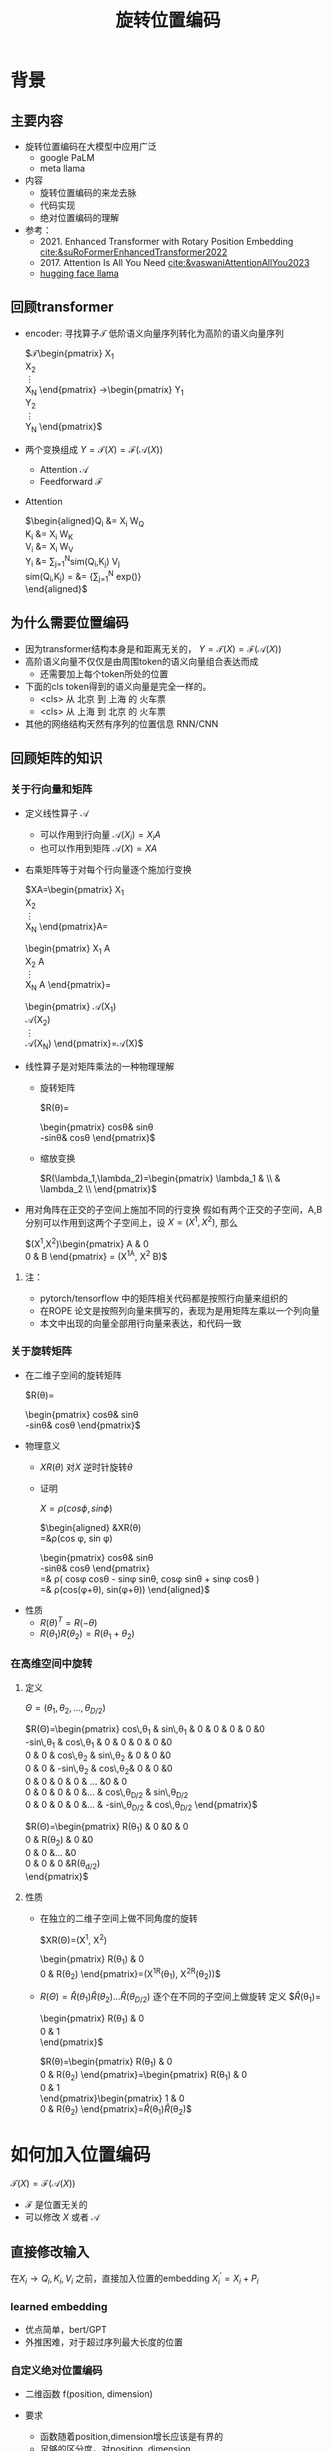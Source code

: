 #+TITLE: 旋转位置编码
* 背景
** 主要内容
- 旋转位置编码在大模型中应用广泛
  + google PaLM
  + meta llama
- 内容
  + 旋转位置编码的来龙去脉
  + 代码实现
  + 绝对位置编码的理解
- 参考：
  + 2021. Enhanced Transformer with Rotary Position Embedding
     [[cite:&suRoFormerEnhancedTransformer2022]]
  + 2017. Attention Is All You Need
     [[cite:&vaswaniAttentionAllYou2023]]
  + [[https://github.com/huggingface/transformers/blob/main/src/transformers/models/llama/modeling_llama.py][hugging face llama]]
** 回顾transformer
- encoder: 寻找算子$\mathcal{T}$ 低阶语义向量序列转化为高阶的语义向量序列
   
   $\mathcal{T}\begin{pmatrix}
   X_1\\
   X_2\\
   \vdots\\
   X_N
   \end{pmatrix}
   \rightarrow\begin{pmatrix}
   Y_1\\
   Y_2\\
   \vdots\\
   Y_N
   \end{pmatrix}$
- 两个变换组成 $Y=\mathcal{T}(X)=\mathcal{F}(\mathcal{A}(X))$
  + Attention $\mathcal{A}$
  + Feedforward $\mathcal{F}$
- Attention
   
   $\begin{aligned}Q_{i} &= X_{i} W_{Q} \\
   K_{i} &= X_{i} W_{K}\\
   V_{i} &= X_{i} W_{V}\\
   Y_{i} &= \sum_{j=1}^{N}sim(Q_i,K_{j}) V_j\\
   sim(Q_{i},K_j) = &= \frac{exp(\frac{Q_{i}K_{j}^{T}}{\sqrt{D}})}
   {\sum_{j=1}^N exp(\frac{Q_iK_j^{T}}{\sqrt{D}})}\\
   \end{aligned}$

** 为什么需要位置编码
- 因为transformer结构本身是和距离无关的，
   $Y=\mathcal{T}(X)=\mathcal{F}(\mathcal{A}(X))$
- 高阶语义向量不仅仅是由周围token的语义向量组合表达而成
  + 还需要加上每个token所处的位置
- 下面的cls token得到的语义向量是完全一样的。
  + <cls> 从 北京 到 上海 的 火车票
  + <cls> 从 上海 到 北京 的 火车票
- 其他的网络结构天然有序列的位置信息 RNN/CNN
** 回顾矩阵的知识
*** 关于行向量和矩阵
- 定义线性算子 $\mathcal{A}$
  + 可以作用到行向量  $\mathcal{A}(X_i) = X_{i} A$
  + 也可以作用到矩阵  $\mathcal{A}(X) = XA$
- 右乘矩阵等于对每个行向量逐个施加行变换
   
   $XA=\begin{pmatrix}
   X_1\\
   X_2\\
   \vdots\\
   X_N
   \end{pmatrix}A=
   \begin{pmatrix}
   X_1 A\\
   X_2 A\\
   \vdots\\
   X_N A
   \end{pmatrix}=
   \begin{pmatrix}
   \mathcal{A}(X_1) \\
   \mathcal{A}(X_2) \\
   \vdots\\
   \mathcal{A}(X_N) 
   \end{pmatrix}=\mathcal{A}(X)$
- 线性算子是对矩阵乘法的一种物理理解
  + 旋转矩阵
     
     $R(\theta)=
     \begin{pmatrix}
     cos\theta& sin\theta\\
     -sin\theta& cos\theta
     \end{pmatrix}$
  + 缩放变换
     
     $R(\lambda_1,\lambda_2)=\begin{pmatrix} \lambda_1 & \\
        & \lambda_2 \\ \end{pmatrix}$
- 用对角阵在正交的子空间上施加不同的行变换
   假如有两个正交的子空间，A,B 分别可以作用到这两个子空间上，设 $X= (X^1, X^2)$, 那么
   
   $(X^1,X^2)\begin{pmatrix}
   A & 0 \\
   0 & B
   \end{pmatrix} = (X^1A, X^2 B)$
**** 注：
- pytorch/tensorflow 中的矩阵相关代码都是按照行向量来组织的
- 在ROPE 论文是按照列向量来撰写的，表现为是用矩阵左乘以一个列向量
- 本文中出现的向量全部用行向量来表达，和代码一致
*** 关于旋转矩阵
- 在二维子空间的旋转矩阵
   
   $R(\theta)=
   \begin{pmatrix}
   cos\theta& sin\theta\\
   -sin\theta& cos\theta
   \end{pmatrix}$
   
#+DOWNLOADED: screenshot @ 2024-03-15 23:20:19
#+ATTR_HTML: :width 200px :align middle
[[file:images/2024-03-15_23-20-19_screenshot.png]]

- 物理意义
  + $XR(\theta)$ 对$X$ 逆时针旋转$\theta$
  + 证明

     $X=\rho(cos\phi, sin\phi)$
     
     $\begin{aligned}
     &XR(\theta)\\
     =&\rho(cos \phi, sin \phi)
     \begin{pmatrix}
     cos\theta& sin\theta\\
     -sin\theta& cos\theta
     \end{pmatrix} \\
     =& \rho(
     cos\phi cos\theta - sin\phi sin\theta,
     cos\phi sin\theta + sin\phi cos\theta
     )\\
     =& \rho(cos(\phi+\theta), sin(\phi+\theta))
     \end{aligned}$
- 性质
  + $R(\theta)^T=R(-\theta)$
  + $R(\theta_1)R(\theta_2)=R(\theta_1+\theta_{2})$
*** 在高维空间中旋转
**** 定义
$\Theta=(\theta_{1},\theta_2,\ldots,\theta_{D/2})$
     
$R(\Theta)=\begin{pmatrix}
   cos\,\theta_{1} & sin\,\theta_1 & 0 & 0 & 0 & 0 &0\\
   -sin\,\theta_{1} & cos\,\theta_1 & 0 & 0 & 0 & 0 &0 \\
   0 & 0 & cos\,\theta_{2} & sin\,\theta_2 & 0 & 0 &0 \\
   0 & 0 & -sin\,\theta_{2} & cos\,\theta_2& 0 & 0 &0  \\
   0 & 0 & 0 & 0 & \ldots &0 & 0 \\
   0 & 0 & 0 & 0 &\ldots & cos\,\theta_{D/2} & sin\,\theta_{D/2}  \\
   0 & 0 & 0 & 0 &\ldots & -sin\,\theta_{D/2} & cos\,\theta_{D/2}
   \end{pmatrix}$

$R(\Theta)=\begin{pmatrix}
   R(\theta_{1}) & 0 &0 & 0\\
   0 & R(\theta_2) & 0 &0 \\
   0 & 0 &\ldots &0  \\
   0 & 0 & 0 &R(\theta_{d/2})\\ 
   \end{pmatrix}$  
**** 性质
- 在独立的二维子空间上做不同角度的旋转

   $XR(\Theta)=(X^1, X^2)
   \begin{pmatrix}
   R(\theta_{1}) & 0 \\
   0 & R(\theta_2)
   \end{pmatrix}=(X^1R(\theta_1), X^2R(\theta_2))$

- $R(\Theta)=\widehat{R}(\theta_1)\widehat{R}(\theta_2)\ldots\widehat{R}(\theta_{D/2})$ 逐个在不同的子空间上做旋转
   定义
   $\widehat{R}(\theta_1)=
  \begin{pmatrix}
  R(\theta_{1}) & 0 \\
  0 & 1 \\
  \end{pmatrix}$
   
   $R(\theta)=\begin{pmatrix}
  R(\theta_{1}) & 0 \\
  0 & R(\theta_2) 
  \end{pmatrix}=\begin{pmatrix}
  R(\theta_{1}) & 0 \\
  0 & 1 \\
  \end{pmatrix}\begin{pmatrix}
  1 & 0 \\
  0 & R(\theta_2) 
  \end{pmatrix}=\widehat{R}(\theta_1)\widehat{R}(\theta_2)$

* 如何加入位置编码
  $\mathcal{T}(X)=\mathcal{F}(\mathcal{A}(X))$
  - $\mathcal{F}$ 是位置无关的
  - 可以修改 $X$ 或者 $\mathcal{A}$
** 直接修改输入
在$X_i \rightarrow Q_i, K_i, V_i$ 之前，直接加入位置的embedding
$X_i^{'}=X_i+P_i$
*** learned embedding
- 优点简单，bert/GPT
- 外推困难，对于超过序列最大长度的位置
*** 自定义绝对位置编码
- 二维函数 f(position, dimension)
- 要求
  + 函数随着position,dimension增长应该是有界的
  + 足够的区分度，对position, dimension
- 例子
   
   $\begin{aligned}
   P_{i,2t} &= sin(k/10000^{2t/D}) &&\\
   P_{i,2t+1} &= cos(k/10000^{2t/D})&&\\
   \end{aligned}$

   $t\in[0,1,\ldots,D/2-1], i\ge0$
- 问题: 语义应该是和相对位置有关的，而不是绝对位置
** 修改Attention
- Attention
   
   $\begin{aligned}Q_{i} &= X_{i} W_{Q} \\
   K_{i} &= X_{i} W_{K}\\
   V_{i} &= X_{i} W_{V}\\
   Y_{i} &= \sum_{j=1}^{N}sim(Q_i,K_{j}) V_j\\
   sim(Q_{i},K_j) &= \frac{exp(\frac{Q_{i}K_{j}^{T}}{\sqrt{D}})}
   {\sum_{j=1}^N exp(\frac{Q_iK_j^{T}}{\sqrt{D}})}\\
   \end{aligned}$
- 想法
  + 可以从相似性入手，i和j之间的语义的相似性应该包含相对的距离信息
  + 希望相似性计算只依赖向量还有相对距离,而不依赖于其绝对的位置。
  + $Q_{i}K_j^T=g(X_{i},X_j,i-j)$
* 旋转位置编码
** 二维空间中的motivation
#+DOWNLOADED: screenshot @ 2024-03-15 23:23:30
#+ATTR_HTML: :width 400px :align middle
[[file:images/2024-03-15_23-23-30_screenshot.png]]

假设$Q_{i}, K_j$ 都是二维的向量，$i, j$ 是它们对应的position，
这里$\eta_{i},\eta_{j}$ 是$Q_i, K_j$ 弧度表示.
- 点积只和模长和夹角有关
  + $Q_iK_j^T=\|Q_i\|\|K_j\| cos(\eta_{j}-\eta_i)$,
  + 如何在这里融入位置的信息？基于位置乘倍数旋转之后做点击
- 做法：
  + 我们把两个向量各自旋转$i\theta,j\theta$ 后再来计算点积
  + 其中$\theta$ 是一个单位角度，
  + 新的向量的内积带上了位置信息，且他们的内积只和$Q_i,Q_j,i-j$ 相关
- 因为: 模长没有变，只是夹角变了，夹角增加了 $(j-i)\theta$.
  + $Q_iR(i\theta)(K_jR(j\theta))^T=\|Q_i\|\|K_j\| cos(\eta_{j}-\eta_{i}+(j-i)\theta)$
** 二维空间中的一个解
*** 基于旋转矩阵的一个解
\begin{equation*}
\begin{split}
Q_{i}&= X_{i} W_{Q} R(i\theta) \\
K_{j}&= X_j W_{K} R(j\theta)\\
Q_{i}K_j^T &=X_{i}W_QR(i\theta)R(j\theta)^{T}W_K^{T}X_{j}^T\\
&=X_{i}W_QR(i\theta)R(-j\theta)W_K^{T}X_{j}^T\\
&=X_{i}W_QR((i-j)\theta)W_K^{T}X_{j}^T\\
& =g(X_i,X_j,i-j)\\
     \end{split}
     \end{equation*}
*** 为什么是在投影之后旋转，不在投影之前转？
\begin{equation*}
\begin{split}
Q_{i}&= X_{i} R(i\theta) W_{Q} \\
K_{j}&= X_j R(j\theta) W_{K} \\
Q_{i}K_j^T &=X_{i}R(i\theta)W_QW_KR(j\theta)^{T}X_{j}^T\\
&=?\\
     \end{split}
     \end{equation*}
** 推广到高维空间
整个空间分割成$D/2$ 个子空间，在各个子空间上分别按照一个位置相关的角度旋转
*** 定义 $R(i\Theta)$
- $X_{i}R(i\Theta)$
   表示对$X_{i}$ 在各个子空间分别做角度为$i\theta_1,i\theta_2,\lDots,i\theta_{D/2}$ 的旋转.
   $\Theta=(\theta_{1},\theta_2,\ldots,\theta_{D/2})$
   $R(i \Theta)=\begin{pmatrix}
   cos\,i\theta_{1} & sin\,i\theta_1 & 0 & 0 \\
   -sin\,i\theta_{1} & cos\,i\theta_1 & 0 & 0 \\
   0 & 0 & cos\,i\theta_{2} & sin\,i\theta_2 \\
   0 & 0 & -sin\,i\theta_{2} & cos\,i\theta_2 \\
   \end{pmatrix}=\begin{pmatrix}
   R(i\theta_{1}) & 0 \\
   0 & R(i\theta_2) 
   \end{pmatrix}$
*** ROPE在高维空间
\begin{equation*}
\begin{split}
Q_{i}& = X_{i} W_{Q} R(i\Theta) \\
K_{j}& = X_j W_{K} R(j\Theta)\\
Q_{i}K_j^T &=X_{i}W_QR(i\Theta)R(j\Theta)^{T}W_K^{T}X_{j}^{T}\\
&=X_{i}W_QR(i\Theta)R(-j\Theta)W_K^{T}X_{j}^{T}\\
&=X_{i}W_QR((i-j)\Theta)W_K^{T}X_{j}^{T}\\
&=g(X_i,X_j,i-j)\\
\end{split}
\end{equation*}

其中
\begin{equation*}
\begin{split}
R(i\Theta)R(j\Theta)^{T} &= \widehat{R}(i\theta_1)\widehat{R}(i\theta_2)\ldots\widehat{R}(i\theta_{D/2})\widehat{R}(j\theta_{D/2})^{T}\ldots \widehat{R}(j\theta_{2})^{T} \widehat{R}(j\theta_{1})^{T} \\
&= (\widehat{R}(i\theta_1)\widehat{R}(j\theta_1)^T)(\widehat{R}(i\theta_2)\widehat{R}(j\theta_2)^T)\ldots(\widehat{R}(i\theta_{D/2}\widehat{R}(j\theta_{D/2})^T)\\
&= \widehat{R}((i-j)\theta_1)\widehat{R}((i-j)\theta_2)\ldots \widehat{R}((i-j)\theta_{D/2})\\
&= R((i-j)\Theta)\\
\end{split}
\end{equation*}

** 整体看下
*** struture
- 空间是$D$ 维度，$d=D/2$
- 有$d$ 个正交的二维子空间 $\mathcal{X}_1, \mathcal{X}_2, \dots, \mathcal{X}_{d}$
- 每个子空间$\mathcal{X}_{k}$ 有一个旋转角度基准 $\theta_{k}$, 一个基准旋转矩阵 $R(\theta_{k})$
  + 合并后的基准角度序列和旋转序列是 $\Theta, R(\Theta)$
  + 每个子空间对应于三角函数中的一个周期 $2\pi/\theta_{k}$
- 对于每个位置$i$, 角度序列和旋转序列是 $i\Theta, R(i\Theta)$
   
   $\begin{tabular}{|c|c|c|c|c|c|}
  \hline
  \Theta & \theta_1 & \theta_{2} & \theta_3 & \ldots & \theta_{d}\\
  \hline
  R(\Theta) & R(\theta_1) & R(\theta_{2}) & R(\theta_3) & \ldots & R(\theta_{d})\\
  \hline
  i\Theta & i\theta_1 & i\theta_{2} & i\theta_3 & \ldots & i\theta_{d}\\
  \hline
  \end{tabular}$
*** 具体化
- $\theta_{k}$ 是超参数
  + $\theta_{k}=10000^{-2(k-1)/D}, k\in[1,2,\ldots,D/2]$，记$B=10000^{1/d}$
  + $\theta_{k}=1/B^{k-1}$ 是一个几何级数
  + 周期随着维度$k$ 逐渐增大
     
$\begin{tabular}{|c|c|c|c|c|c|}
  \hline
  \Theta & 1        & 1/B        & 1/B^{2}  & \ldots & 1/B^{d-1} \\
  \hline
  T & 2\pi        & 2B\pi        & 2B^{2}\pi  & \ldots & 2B^{d-1}\pi \\
  \hline
  \end{tabular}$
  
*** 随着位置的增大，位置编码是否会重复？
- 如果存在位置$i$和 0 位置的编码撞车了，
- $\Theta$ 序列在 $2\pi$ 周期整数倍上撞车
  + $\Theta$ 全部都是 $2\pi$的整数倍
  + 对dimension的每个$k$, 存在着一个整数 $I_k$, 使得$i\theta_{k}=2\pi I_k$
  + 不可能，$\theta_k=1/10000^{k/d}$ 和 $2\pi$ 不会扯上关系
*** RoPE 可能的另外一个优势
- 在多个block 前向传递的过程中position的信息不会丢失
   + 每个block都会先做QKV的投影，然后QK投影之后会做位置旋转变换

** 再看下绝对位置编码
$\begin{aligned}
   P_{i,2t} &= sin(i/10000^{2t/D}) &&\\
   P_{i,2t+1} &= cos(i/10000^{2t/D})&&\\
   \end{aligned}$

$t\in[0,1,\ldots,D/2-1], i\ge0$

如果记$d=D/2,B=1/10000^{1/d}$，
那么$\theta_{k}=1/B^{k-1}, k\in[1,2,\ldots,d]$
*** structure
- 有$d$ 个正交的二维子空间 $\mathcal{X}_1, \mathcal{X}_2, \dots, \mathcal{X}_{d}$
- 每个子空间$\mathcal{X}_{k}$ 有一个基础角度 $\theta_{k}$，
  + 两个基底 $sin\theta_{k}, cos\thea_{k}$ ，记作$\text{Tri}(\theta_k)=(sin(\theta_k),   cos(\theta_k))$
  + 合并后的基准角度序列和基底序列是 $\Theta, \text{Tri} (\Theta)$
  + 由 $\theta_{k}$ 来决定各个子空间的不同
  + 子空间内部由sin,cos 来区分
- 对于每个位置$i$, 基准角度序列和基底序列是 $i\Theta, \text{Tri}(i\Theta)$
   
   $\begin{tabular}{|c|c|c|c|c|c|}
  \hline
  \Theta & \theta_1 & \theta_{2} & \theta_3 & \ldots & \theta_{d}\\
  \hline
  \text{Tri}(\Theta) & \text{Tri}(\theta_1) & \text{Tri}(\theta_{2}) & \text{Tri}(\theta_3) & \ldots & \text{Tri}(\theta_{d})\\
  \hline
  i\Theta & i\theta_1 & i\theta_{2} & i\theta_3 & \ldots & i\theta_{d}\\
  \hline
  \end{tabular}$
**** 具体化
- $\theta_{k}=1/B^{k-1}$ 是一个几何级数序列
- 周期随着维度$k$ 逐渐增大
   
$\begin{tabular}{|c|c|c|c|c|c|}
\hline
\Theta & 0        & 1/B        & 1/B^{2}  & \ldots & 1/B^{d} \\
\hline
T & 2\pi        & 2B\pi        & 2B^{2}\pi  & \ldots & 2B^{d}\pi \\
\hline
\end{tabular}$

**** 如果我们记录 $i=x$
$\{sin(\theta_k x), cos(\theta_{k} x)\}_{k=1}^{D}$ 很像对位置函数$f(x)$ 的一个fourier展开
*** 同理，随着位置的增大，位置编码不会重复
* 代码实现
** trick1: 避开旋转矩阵的相乘
我们需要对每个$Q_{i}$ 乘以不同的旋转矩阵，也就是
$QR=\begin{pmatrix}
Q_1 R(1\Theta)\\
Q_2 R(2\Theta)\\
\ldots \\
Q_N R(N\Theta)\\
\end{pmatrix}$

假设是二维空间，把$Q$ 拆分成两个列向量$U,V$, 记录

$cos=\begin{pmatrix}cos1\theta \\
cos 2\theta\\ \ldots,\\ cos N\theta
\end{pmatrix},
sin=\begin{pmatrix}sin 1\theta \\
sin 2\theta\\ \ldots,\\ sin N\theta
\end{pmatrix}$

那么

$\begin{aligned}
QR&=\begin{pmatrix}
u_1 cos 1\theta-v_1 sin 1\theta, u_1 sin 1\theta + v_1 cos 1\theta\\
u_2 cos 2\theta-v_2 sin 2\theta, u_2 sin 2\theta + v_2 cos 2\theta\\
\ldots\\
u_N cos N\theta-v_N sin N\theta, u_N sin N \theta + v_N cos N\theta\\
\end{pmatrix}\\
&=(U * cos - V* sin, U*sin+V*cos) \\
&= (U,V)cos +(-V, U) sin
\end{aligned}$

同样的，在高维空间，我们可以把$Q$ 拆分成$D/2$ 个列向量$U_1,V_1,U_2,V_2,\ldots,U_{D/2},V_{D/2}$

** trick2: 将整个空间分成两部分
不需要做严格紧密相连的二维子空间序列
- 第一个部分放的是每个子空间的第一维度，
- 第二部分放置的是每个子空间的第二维度
#+begin_example
(x1,y1) 是一个子空间，(x2, y2)是一个子空间，(x3, y3)是一个子空间
before： [(x1,y1), (x2,y2), (x3,y3)]
after： [(x1,x2,x3), (y1, y2, y3)]
#+end_example
** code
#+begin_src python  :results output
  import torch
  import torch.nn as nn
  import math
  from torch.nn import functional as F
  class Rotator:
      """根据hidden_dim，和position_ids 生成对应的旋转位置编码, 和论文中定义略有不同，一个个二维的子空间被
      分割到了前后两部分，分别进行旋转，然后拼接起来
      """

      def __init__(self, D, position_ids):
          """ position_ids: [seq_len], D 和单个头的hidden_dim对应 """
          base = 10000
          d = D / 2
          B = base ** (1/d)
          theta_base = 1.0 / (B ** (torch.arange(0, d)))    # 几何级数序列
          thetas = position_ids.outer(theta_base)  # [seq_len, D/2]
          full_thetas = torch.cat((thetas, thetas), dim=-1)  # [seq_len, D]
          self.cos = full_thetas.cos()
          self.sin = full_thetas.sin()

      def rotate(self, x):
          """ trick1
          x: [bs, num_attention_heads, seq_len, D]
          q: [bs, num_attention_heads, seq_len, D]
          cos: [seq_len, D]
          [x,y] @ [[cos, sin], [-sin, cos]] = [x*cos-y*sin, ycos+x*sin] =[x,y]*cos+[-y, x]*sin
          """
          return x * self.cos + Rotator.reverse_half(x) * self.sin

      @staticmethod
      def reverse_half(q):
          """ q: [bs, num_attention_heads, seq_len, D] trick2 """
          x = q[..., : q.shape[-1] // 2]
          y = q[..., q.shape[-1] // 2:]
          return torch.cat((-y, x), dim=-1)


  class SelfAttentionWithRoPE(nn.Module):

      def __init__(self, config):
          super().__init__()
          self.H = config["n_head"]
          self.F = config["hidden_dim"]  # F
          self.D = self.F // self.H  # D
          # 一次把qkv 全部映射完成，对应W_Q, W_K, W_V
          self.qkv_proj = nn.Linear(self.F, 3 * self.F)
          # 最后的投影，对应于 $W_O$
          self.out_proj = nn.Linear(self.F, self.F)

      def forward(self, x, position_ids):
          # position_ids: [seq_len]
          B, N, _ = x.size()
          q, k, v = self.qkv_proj(x).split(self.F, dim=-1)
          # matmul 只能在最后两个维度相乘，需要对NxD的矩阵相乘，做1,2维度的交换
          k = k.view(B, N, self.H, self.D).transpose(1, 2)
          q = q.view(B, N, self.H, self.D).transpose(1, 2)
          v = v.view(B, N, self.H, self.D).transpose(1, 2)
          # 旋转位置编码
          rotator = Rotator(self.D, position_ids)
          q = rotator.rotate(q)
          k = rotator.rotate(k)
          # 计算相似性
          att = (q @ k.transpose(-2, -1)) * (1.0 / math.sqrt(k.size(-1)))
          att = F.softmax(att, dim=-1)
          y = att @ v
          # 多头拼接
          y = y.transpose(1, 2).contiguous().view(B, N, self.F)
          y = self.out_proj(y)
          return y


  config = {"n_head": 2, "hidden_dim": 16, "batch_size": 3, "seq_len": 5}
  attn = SelfAttentionWithRoPE(config)
  x = torch.rand(config["batch_size"], config["seq_len"], config["hidden_dim"])
  position_ids = torch.arange(config["seq_len"])
  y = attn(x, position_ids)
#+end_src

#+RESULTS:
** 总结
- RoPE的motivation：
  + 希望相似性只依赖于向量本身和其相对位置的距离
  + 通过对$Q_i,K_i$ 施加 $R(i\Theta)$变换做到
   
  \begin{equation*}
  \begin{split}
  Q_{i}& = X_{i} W_{Q} R(i\Theta) \\
  K_{j}& = X_j W_{K} R(j\Theta)\\
  Q_{i}K_j^T &=X_{i}W_QR(i\Theta)R(j\Theta)^{T}W_K^{T}X_{j}^{T}\\
  &=X_{i}W_QR(i\Theta)R(-j\Theta)W_K^{T}X_{j}^{T}\\
  &=X_{i}W_QR((i-j)\Theta)W_K^{T}X_{j}^{T}\\
  &=g(X_i,X_j,i-j)\\
  \end{split}
  \end{equation*}

- RoPE 结构
  + 有$d$ 个正交的二维子空间 $\mathcal{X}_1, \mathcal{X}_2, \dots, \mathcal{X}_{d}$
  + 每个子空间$\mathcal{X}_{k}$ 对应一个基础角度和基础矩阵 $\theta_{k}, R(\theta_{k})$
  + 对于每个位置$i$, 对应一个角度序列和矩阵序列 $i\Theta, R(i\Theta)$
     
     $\begin{tabular}{|c|c|c|c|c|c|}  \hline
     \Theta & \theta_1 & \theta_{2} & \theta_3 & \ldots & \theta_{d}\\
     \hline
     R(\Theta) & R(\theta_1) & R(\theta_{2}) & R(\theta_3) & \ldots & R(\theta_{d})\\
     \hline
     i\Theta & i\theta_1 & i\theta_{2} & i\theta_3 & \ldots & i\theta_{d}\\
     \hline
     \end{tabular}$
- 绝对位置编码和RoPE 有相似的结构

